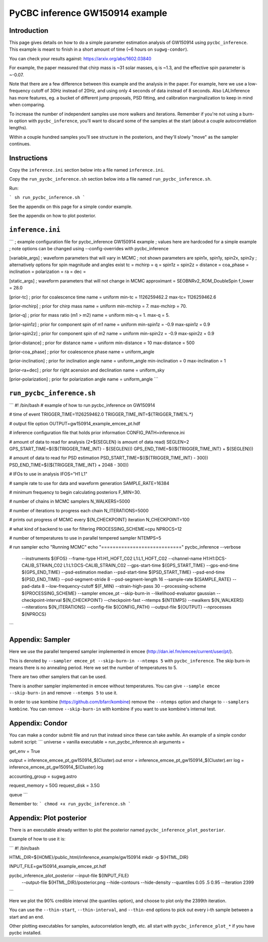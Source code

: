 ###############################################################################
PyCBC inference GW150914 example
###############################################################################

===================
Introduction
===================

This page gives details on how to do a simple parameter estimation analysis of
GW150914 using ``pycbc_inference``. This example is meant to finish in a
short amount of time (~6 hours on ``sugwg-condor``).

You can check your results against: https://arxiv.org/abs/1602.03840

For example, the paper measured that chirp mass is ~31 solar masses, q is ~1.3,
and the effective spin parameter is ~-0.07.

Note that there are a few difference between this example and the analysis in
the paper. For example, here we use a low-frequency cutoff of 30Hz instead
of 20Hz, and using only 4 seconds of data instead of 8 seconds. Also LALInference
has more features, eg. a bucket of different jump proposals, PSD fitting, and
calibration marginalization to keep in mind when comparing.

To increase the number of independent samples use more walkers and iterations.
Remember if you're not using a burn-in option with ``pycbc_inference``, you'll
want to discard some of the samples at the start (about a couple autocorrelation
lengths).

Within a couple hundred samples you'll see structure in the posteriors, and they'll
slowly "move" as the sampler continues.

===================
Instructions
===================

Copy the ``inference.ini`` section below into a file named ``inference.ini``.

Copy the ``run_pycbc_inference.sh`` section below into a file named ``run_pycbc_inference.sh``.

Run:

```
sh run_pycbc_inference.sh
```

See the appendix on this page for a simple condor example.

See the appendix on how to plot posterior.

===================
``inference.ini``
===================

```
; example configuration file for pycbc_inference GW150914 example
; values here are hardcoded for a simple example
; note options can be changed using --config-overrides with pycbc_inference

[variable_args]
; waveform parameters that will vary in MCMC
; not shown parameters are spin1x, spin1y, spin2x, spin2y
; alternatively options for spin magnitude and angles exist
tc =
mchirp =
q =
spin1z =
spin2z =
distance =
coa_phase =
inclination =
polarization =
ra =
dec =

[static_args]
; waveform parameters that will not change in MCMC
approximant = SEOBNRv2_ROM_DoubleSpin
f_lower = 28.0

[prior-tc]
; prior for coalescence time
name = uniform
min-tc = 1126259462.2
max-tc= 1126259462.6

[prior-mchirp]
; prior for chirp mass
name = uniform
min-mchirp = 7.
max-mchirp = 70.

[prior-q]
; prior for mass ratio (m1 > m2)
name = uniform
min-q = 1.
max-q = 5.

[prior-spin1z]
; prior for component spin of m1
name = uniform
min-spin1z = -0.9
max-spin1z = 0.9

[prior-spin2z]
; prior for component spin of m2
name = uniform
min-spin2z = -0.9
max-spin2z = 0.9

[prior-distance]
; prior for distance
name = uniform
min-distance = 10
max-distance = 500

[prior-coa_phase]
; prior for coalescence phase
name = uniform_angle

[prior-inclination]
; prior for inclination angle
name = uniform_angle
min-inclination = 0
max-inclination = 1

[prior-ra+dec]
; prior for right acension and declination
name = uniform_sky

[prior-polarization]
; prior for polarization angle
name = uniform_angle
```

===================
``run_pycbc_inference.sh``
===================

```
#! /bin/bash
# example of how to run pycbc_inference on GW150914

# time of event
TRIGGER_TIME=1126259462.0
TRIGGER_TIME_INT=${TRIGGER_TIME%.*}

# output file option
OUTPUT=gw150914_example_emcee_pt.hdf

# inference configuration file that holds prior information
CONFIG_PATH=inference.ini

# amount of data to read for analysis (2*${SEGLEN} is amount of data read)
SEGLEN=2
GPS_START_TIME=$((${TRIGGER_TIME_INT} - ${SEGLEN}))
GPS_END_TIME=$((${TRIGGER_TIME_INT} + ${SEGLEN}))

# amount of data to read for PSD estimation
PSD_START_TIME=$((${TRIGGER_TIME_INT} - 300))
PSD_END_TIME=$((${TRIGGER_TIME_INT} + 2048 - 300))

# IFOs to use in analysis
IFOS="H1 L1"

# sample rate to use for data and waveform generation
SAMPLE_RATE=16384

# minimum frequency to begin calculating posteriors
F_MIN=30.

# number of chains in MCMC samplers
N_WALKERS=5000

# number of iterations to progress each chain
N_ITERATIONS=5000

# prints out progress of MCMC every ${N_CHECKPOINT} iteration
N_CHECKPOINT=100

# what kind of backend to use for filtering
PROCESSING_SCHEME=cpu
NPROCS=12

# number of temperatures to use in parallel tempered sampler
NTEMPS=5

# run sampler
echo "Running MCMC"
echo "============================"
pycbc_inference --verbose \
    --instruments ${IFOS} \
    --frame-type H1:H1_HOFT_C02 L1:L1_HOFT_C02 \
    --channel-name H1:H1:DCS-CALIB_STRAIN_C02 L1:L1:DCS-CALIB_STRAIN_C02 \
    --gps-start-time ${GPS_START_TIME} \
    --gps-end-time ${GPS_END_TIME} \
    --psd-estimation median \
    --psd-start-time ${PSD_START_TIME} \
    --psd-end-time ${PSD_END_TIME} \
    --psd-segment-stride 8 \
    --psd-segment-length 16 \
    --sample-rate ${SAMPLE_RATE} \
    --pad-data 8 \
    --low-frequency-cutoff ${F_MIN} \
    --strain-high-pass 30 \
    --processing-scheme ${PROCESSING_SCHEME} \
    --sampler emcee_pt \
    --skip-burn-in \
    --likelihood-evaluator gaussian \
    --checkpoint-interval ${N_CHECKPOINT} \
    --checkpoint-fast \
    --ntemps ${NTEMPS} \
    --nwalkers ${N_WALKERS} \
    --niterations ${N_ITERATIONS} \
    --config-file ${CONFIG_PATH} \
    --output-file ${OUTPUT} \
    --nprocesses ${NPROCS}
```

===================
Appendix: Sampler
===================

Here we use the parallel tempered sampler implemented in emcee
(http://dan.iel.fm/emcee/current/user/pt/).

This is denoted by ``--sampler emcee_pt --skip-burn-in --ntemps 5`` with
``pycbc_inference``. The skip burn-in means there is no annealing period.
Here we set the number of temperatures to 5.

There are two other samplers that can be used. 

There is another sampler implemented in emcee without temperatures. You can
give ``--sample emcee --skip-burn-in`` and remove ``--ntemps 5`` to use it.

In order to use kombine (https://github.com/bfarr/kombine) remove the
``--ntemps`` option and change to ``--samplers kombine``. You can remove
``--skip-burn-in`` with kombine if you want to use kombine's internal test.

===================
Appendix: Condor
===================

You can make a condor submit file and run that instead since these can take
awhile. An example of a simple condor submit script:
```
universe = vanilla
executable = run_pycbc_inference.sh
arguments =

get_env = True

output = inference_emcee_pt_gw150914_$(Cluster).out
error = inference_emcee_pt_gw150914_$(Cluster).err
log = inference_emcee_pt_gw150914_$(Cluster).log

accounting_group = sugwg.astro

request_memory = 50G
request_disk = 3.5G

queue
```

Remember to:
```
chmod +x run_pycbc_inference.sh
```


===================
Appendix: Plot posterior
===================

There is an executable already written to plot the posterior named
``pycbc_inference_plot_posterior``.

Example of how to use it is:

```
#! /bin/bash

HTML_DIR=${HOME}/public_html/inference_example/gw150914
mkdir -p ${HTML_DIR}

INPUT_FILE=gw150914_example_emcee_pt.hdf

pycbc_inference_plot_posterior --input-file ${INPUT_FILE} \
    --output-file ${HTML_DIR}/posterior.png \
    --hide-contours --hide-density \
    --quantiles 0.05 .5 0.95 \
    --iteration 2399
```

Here we plot the 90% credible interval (the quantiles option), and choose to
plot only the 2399th iteration.

You can use the ``--thin-start``, ``--thin-interval``, and ``--thin-end`` options
to pick out every i-th sample between a start and an end.

Other plotting executables for samples, autocorrelation length, etc. all start with
``pycbc_inference_plot_*`` if you have pycbc installed.
